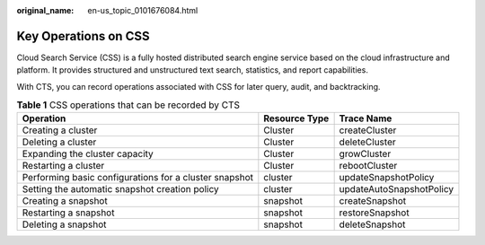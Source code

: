 :original_name: en-us_topic_0101676084.html

.. _en-us_topic_0101676084:

Key Operations on CSS
=====================

Cloud Search Service (CSS) is a fully hosted distributed search engine service based on the cloud infrastructure and platform. It provides structured and unstructured text search, statistics, and report capabilities.

With CTS, you can record operations associated with CSS for later query, audit, and backtracking.

.. table:: **Table 1** CSS operations that can be recorded by CTS

   +--------------------------------------------------------+---------------+--------------------------+
   | Operation                                              | Resource Type | Trace Name               |
   +========================================================+===============+==========================+
   | Creating a cluster                                     | Cluster       | createCluster            |
   +--------------------------------------------------------+---------------+--------------------------+
   | Deleting a cluster                                     | Cluster       | deleteCluster            |
   +--------------------------------------------------------+---------------+--------------------------+
   | Expanding the cluster capacity                         | Cluster       | growCluster              |
   +--------------------------------------------------------+---------------+--------------------------+
   | Restarting a cluster                                   | Cluster       | rebootCluster            |
   +--------------------------------------------------------+---------------+--------------------------+
   | Performing basic configurations for a cluster snapshot | cluster       | updateSnapshotPolicy     |
   +--------------------------------------------------------+---------------+--------------------------+
   | Setting the automatic snapshot creation policy         | cluster       | updateAutoSnapshotPolicy |
   +--------------------------------------------------------+---------------+--------------------------+
   | Creating a snapshot                                    | snapshot      | createSnapshot           |
   +--------------------------------------------------------+---------------+--------------------------+
   | Restarting a snapshot                                  | snapshot      | restoreSnapshot          |
   +--------------------------------------------------------+---------------+--------------------------+
   | Deleting a snapshot                                    | snapshot      | deleteSnapshot           |
   +--------------------------------------------------------+---------------+--------------------------+
